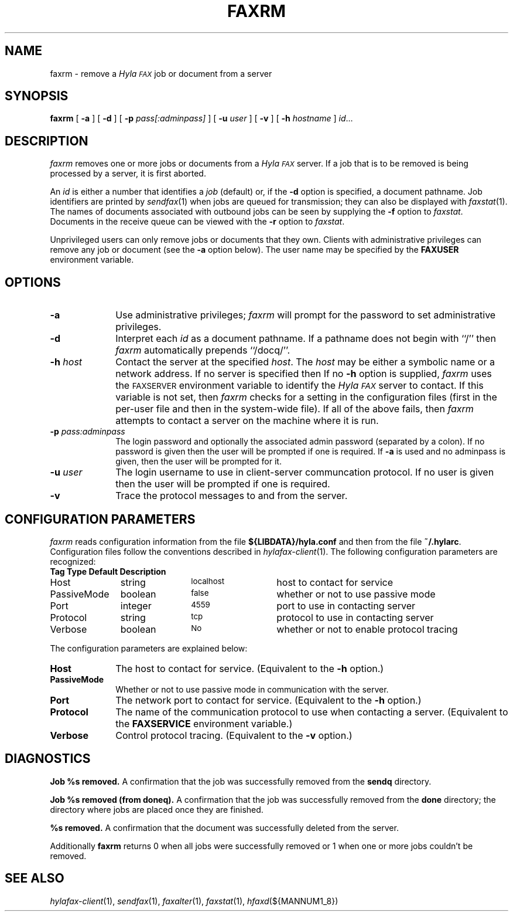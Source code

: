 .\"	$Id: faxrm.1 636 2007-09-19 19:46:44Z faxguy $
.\"
.\" HylaFAX Facsimile Software
.\"
.\" Copyright (c) 1990-1996 Sam Leffler
.\" Copyright (c) 1991-1996 Silicon Graphics, Inc.
.\" HylaFAX is a trademark of Silicon Graphics
.\" 
.\" Permission to use, copy, modify, distribute, and sell this software and 
.\" its documentation for any purpose is hereby granted without fee, provided
.\" that (i) the above copyright notices and this permission notice appear in
.\" all copies of the software and related documentation, and (ii) the names of
.\" Sam Leffler and Silicon Graphics may not be used in any advertising or
.\" publicity relating to the software without the specific, prior written
.\" permission of Sam Leffler and Silicon Graphics.
.\" 
.\" THE SOFTWARE IS PROVIDED "AS-IS" AND WITHOUT WARRANTY OF ANY KIND, 
.\" EXPRESS, IMPLIED OR OTHERWISE, INCLUDING WITHOUT LIMITATION, ANY 
.\" WARRANTY OF MERCHANTABILITY OR FITNESS FOR A PARTICULAR PURPOSE.  
.\" 
.\" IN NO EVENT SHALL SAM LEFFLER OR SILICON GRAPHICS BE LIABLE FOR
.\" ANY SPECIAL, INCIDENTAL, INDIRECT OR CONSEQUENTIAL DAMAGES OF ANY KIND,
.\" OR ANY DAMAGES WHATSOEVER RESULTING FROM LOSS OF USE, DATA OR PROFITS,
.\" WHETHER OR NOT ADVISED OF THE POSSIBILITY OF DAMAGE, AND ON ANY THEORY OF 
.\" LIABILITY, ARISING OUT OF OR IN CONNECTION WITH THE USE OR PERFORMANCE 
.\" OF THIS SOFTWARE.
.\"
.if n .po 0
.ds Fx \fIHyla\s-1FAX\s+1\fP
.TH FAXRM 1 "May 12, 1996"
.SH NAME
faxrm \- remove a \*(Fx job or document from a server
.SH SYNOPSIS
.B faxrm
[
.B \-a
] [
.B \-d
] [
.B \-p
.I pass[:adminpass]
] [
.B \-u
.I user
] [
.B \-v
] [
.B \-h
.I hostname
]
.IR id ...
.SH DESCRIPTION
.I faxrm
removes one or more jobs or documents from a \*(Fx server.
If a job that is to be removed is being processed by a server,
it is first aborted.
.PP
An 
.I id
is either a number that identifies a
.I job
(default) or, if the
.B \-d
option is specified, a document pathname.
Job identifiers are printed by
.IR sendfax (1)
when jobs are queued for transmission; they can also be displayed with
.IR faxstat (1).
The names of documents associated with outbound jobs
can be seen by supplying the
.B \-f
option to
.IR faxstat .
Documents in the receive queue can be viewed with the 
.B \-r
option to
.IR faxstat .
.PP
Unprivileged users can only remove jobs or documents that they own.
Clients with administrative privileges can remove any job or document
(see the
.B \-a
option below).  The user name may be specified by the
.B FAXUSER
environment variable.
.SH OPTIONS
.TP 10
.B \-a
Use administrative privileges;
.I faxrm
will prompt for the password to set administrative privileges.
.TP 10
.B \-d
Interpret each
.I id
as a document pathname.
If a pathname does not begin with ``/'' then
.I faxrm
automatically prepends ``/docq/''.
.TP 10
.BI \-h " host"
Contact the server at the specified 
.IR host .
The
.I host
may be either a symbolic name or a network address.
If no server is specified then
If no
.B \-h
option is supplied,
.I faxrm
uses the
.SM FAXSERVER
environment variable to identify the \*(Fx server to contact.
If this variable is not set, then
.I faxrm
checks for a setting in the configuration files (first in the
per-user file and then in the system-wide file).
If all of the above fails, then
.I faxrm
attempts to contact a server on the machine where it is run.
.TP 10
.BI \-p " pass:adminpass"
The login password and optionally the associated admin password (separated by a colon).
If no password is given then the user will be prompted if one is required.  If 
.B \-a
is used and no adminpass is given, then the user will be prompted for it.
.TP 10
.BI \-u " user"
The login username to use in client-server communcation protocol.  If no user is given then
the user will be prompted if one is required.
.TP
.B \-v
Trace the protocol messages to and from the server.
.SH "CONFIGURATION PARAMETERS"
.I faxrm
reads configuration information from the file
.B ${LIBDATA}/hyla.conf
and then from the file
.BR ~/.hylarc .
Configuration files follow the conventions described in
.IR hylafax-client (1).
The following configuration parameters are recognized:
.sp .5
.nf
.ta \w'AutoConverPage    'u +\w'boolean    'u +\w'\s-1\fIsee below\fP\s+1    'u
\fBTag	Type	Default	Description\fP
Host	string	\s-1localhost\s+1	host to contact for service
PassiveMode	boolean	\s-1false\s+1	whether or not to use passive mode
Port	integer	\s-14559\s+1	port to use in contacting server
Protocol	string	\s-1tcp\s+1	protocol to use in contacting server
Verbose	boolean	\s-1No\s+1	whether or not to enable protocol tracing
.fi
.PP
The configuration parameters are explained below:
.TP 10
.B Host
The host to contact for service.
(Equivalent to the
.B \-h
option.)
.TP 10
.B PassiveMode
Whether or not to use passive mode in communication with the server.
.TP 10
.B Port
The network port to contact for service.
(Equivalent to the
.B \-h
option.)
.TP 10
.B Protocol
The name of the communication protocol to use when contacting a server.
(Equivalent to the
.B FAXSERVICE
environment variable.)
.TP 10
.B Verbose
Control protocol tracing.
(Equivalent to the
.B \-v
option.)
.SH DIAGNOSTICS
.B "Job %s removed." 
A confirmation that the job was successfully removed from the 
.B sendq
directory.
.PP
.B "Job %s removed (from doneq)." 
A confirmation that the job was successfully removed from the 
.B done
directory; the directory where jobs are placed once they are finished.
.PP
.B "%s removed." 
A confirmation that the document was successfully deleted from the server.
.PP
Additionally
.B faxrm
returns 0 when all jobs were successfully removed or 1 when one or more jobs couldn't be removed.
.SH "SEE ALSO"
.IR hylafax-client (1),
.IR sendfax (1),
.IR faxalter (1),
.IR faxstat (1),
.IR hfaxd (${MANNUM1_8})
